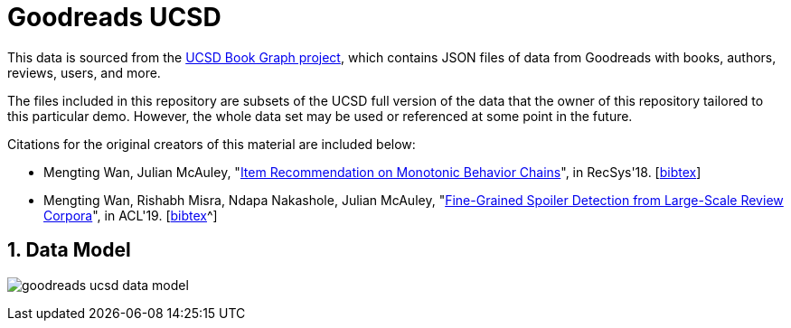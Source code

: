 :readme:
:sectnums:
:img: ./img

= Goodreads UCSD

This data is sourced from the https://sites.google.com/eng.ucsd.edu/ucsdbookgraph/home?authuser=0[UCSD Book Graph project^], which contains JSON files of data from Goodreads with books, authors, reviews, users, and more.

The files included in this repository are subsets of the UCSD full version of the data that the owner of this repository tailored to this particular demo. However, the whole data set may be used or referenced at some point in the future.

Citations for the original creators of this material are included below:

* Mengting Wan, Julian McAuley, "https://www.google.com/url?q=https%3A%2F%2Fgithub.com%2FMengtingWan%2Fmengtingwan.github.io%2Fraw%2Fmaster%2Fpaper%2Frecsys18_mwan.pdf&sa=D&sntz=1&usg=AOvVaw0HcX6gU1ENhk7fbCXXbCiy[Item Recommendation on Monotonic Behavior Chains^]", in RecSys'18. [https://www.google.com/url?q=https%3A%2F%2Fdblp.uni-trier.de%2Frec%2Fbibtex%2Fconf%2Frecsys%2FWanM18&sa=D&sntz=1&usg=AOvVaw2VTBdVH0HOCFqZJ3u3NsgZ[bibtex^]]
* Mengting Wan, Rishabh Misra, Ndapa Nakashole, Julian McAuley, "https://www.google.com/url?q=https%3A%2F%2Fwww.aclweb.org%2Fanthology%2FP19-1248&sa=D&sntz=1&usg=AOvVaw1G1ZlQ7oe0NDtqeI8gN2Nf[Fine-Grained Spoiler Detection from Large-Scale Review Corpora^]", in ACL'19. [https://www.google.com/url?q=https%3A%2F%2Fdblp.uni-trier.de%2Frec%2Fbibtex%2Fconf%2Facl%2FWanMNM19&sa=D&sntz=1&usg=AOvVaw25f7_0XLwNzo6a9-Qa2jGv[bibtex]^]

== Data Model

image:{img}/goodreads-ucsd-data-model.png[]